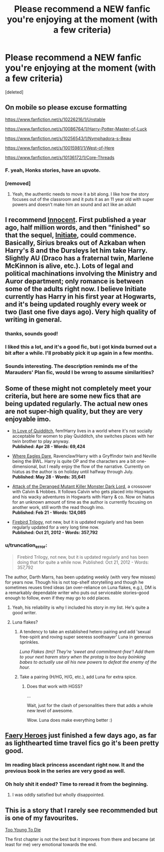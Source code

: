 #+TITLE: Please recommend a NEW fanfic you're enjoying at the moment (with a few criteria)

* Please recommend a NEW fanfic you're enjoying at the moment (with a few criteria)
:PROPERTIES:
:Score: 17
:DateUnix: 1405088196.0
:DateShort: 2014-Jul-11
:FlairText: Request
:END:
[deleted]


** On mobile so please excuse formatting

[[https://www.fanfiction.net/s/10226216/1/Unstable]]

[[https://www.fanfiction.net/s/10086764/1/Harry-Potter-Master-of-Luck]]

[[https://www.fanfiction.net/s/10256543/1/Nymphadora-s-Beau]]

[[https://www.fanfiction.net/s/10015981/1/West-of-Here]]

[[https://www.fanfiction.net/s/10136172/1/Core-Threads]]
:PROPERTIES:
:Author: commando678
:Score: 7
:DateUnix: 1405170416.0
:DateShort: 2014-Jul-12
:END:

*** F. yeah, Honks stories, have an upvote.
:PROPERTIES:
:Score: 2
:DateUnix: 1405297391.0
:DateShort: 2014-Jul-14
:END:


*** [removed]
:PROPERTIES:
:Score: 1
:DateUnix: 1405194697.0
:DateShort: 2014-Jul-13
:END:

**** Yeah, the authentic needs to move it a bit along. I like how the story focuses out of the classroom and it puts it as an 11 year old with super powers and doesn't make him an sound and act like an adukt
:PROPERTIES:
:Author: commando678
:Score: 2
:DateUnix: 1405195607.0
:DateShort: 2014-Jul-13
:END:


** I recommend [[https://www.fanfiction.net/s/9469064/1/Innocent][Innocent]]. First published a year ago, half million words, and then "finished" so that the sequel, [[https://www.fanfiction.net/s/10093402/1/Initiate][Initiate]], could commence. Basically, Sirius breaks out of Azkaban when Harry's 8 and the Dursleys let him take Harry. Slightly AU (Draco has a fraternal twin, Marlene McKinnon is alive, etc.). Lots of legal and political machinations involving the Ministry and Auror department; only romance is between some of the adults right now. I believe Initiate currently has Harry in his first year at Hogwarts, and it's being updated roughly every week or two (last one five days ago). Very high quality of writing in general.
:PROPERTIES:
:Author: revrigel
:Score: 5
:DateUnix: 1405097029.0
:DateShort: 2014-Jul-11
:END:

*** thanks, sounds good!
:PROPERTIES:
:Author: LucretiusCarus
:Score: 1
:DateUnix: 1405156729.0
:DateShort: 2014-Jul-12
:END:


*** I liked this a lot, and it's a good fic, but i got kinda burned out a bit after a while. I'll probably pick it up again in a few months.
:PROPERTIES:
:Author: poloport
:Score: 1
:DateUnix: 1405273033.0
:DateShort: 2014-Jul-13
:END:


*** Sounds interesting. The description reminds me of the Marauders' Plan fic, would I be wrong to assume similarities?
:PROPERTIES:
:Score: 1
:DateUnix: 1405297534.0
:DateShort: 2014-Jul-14
:END:


** Some of these might not completely meet your criteria, but here are some new fics that are being updated regularly. The actual new ones are not super-high quality, but they are very enjoyable imo.

- [[https://www.fanfiction.net/s/10305847/1/In-Love-of-Quidditch][In Love of Quidditch]], fem!Harry lives in a world where it's not socially acceptable for women to play Quidditch, she switches places with her twin brother to play anyway.\\
  *Published: Apr 28 - Words: 69,424*

- [[https://www.fanfiction.net/s/10385204/1/Where-Eagles-Dare][Where Eagles Dare]], Ravenclaw!Harry with a Gryffindor twin and Neville being the BWL. Harry is quite OP and the characters are a bit one-dimensional, but I really enjoy the flow of the narrative. Currently on hiatus as the author is on holiday until halfway through July.\\
  *Published: May 28 - Words: 35,641*

- [[https://www.fanfiction.net/s/10130558/1/Attack-of-the-Deranged-Mutant-Killer-Monster-Dark-Lord][Attack of the Deranged Mutant Killer Monster Dark Lord]], a crossover with Calvin & Hobbes. It follows Calvin who gets placed into Hogwarts and his wacky adventures in Hogwarts with Harry & co. Now on hiatus for an unknown amount of time as the author is currently focusing on another work, still worth the read though imo.\\
  *Published: Feb 21 - Words: 124,085*

- [[https://www.fanfiction.net/s/8629685/1/Firebird-s-Son-Book-I-of-the-Firebird-Trilogy][Firebird Trilogy]], not new, but it is updated regularly and has been regularly updated for a very long time now.\\
  *Published: Oct 21, 2012 - Words: 357,792*
:PROPERTIES:
:Author: DoubleFried
:Score: 2
:DateUnix: 1405092123.0
:DateShort: 2014-Jul-11
:END:

*** u/truncation_error:
#+begin_quote
  Firebird Trilogy, not new, but it is updated regularly and has been doing that for quite a while now. Published: Oct 21, 2012 - Words: 357,792
#+end_quote

The author, Darth Marrs, has been updating weekly (with very few misses) for years now. Though his is not top-shelf storytelling and though he sometimes reuses tired ideas (an over-reliance on Luna flakes, e.g.), DM is a remarkably dependable writer who puts out serviceable stories--good enough to follow, even if they may go to odd places.
:PROPERTIES:
:Author: truncation_error
:Score: 4
:DateUnix: 1405093893.0
:DateShort: 2014-Jul-11
:END:

**** Yeah, his reliability is why I included his story in my list. He's quite a good writer.
:PROPERTIES:
:Author: DoubleFried
:Score: 4
:DateUnix: 1405097137.0
:DateShort: 2014-Jul-11
:END:


**** Luna flakes?
:PROPERTIES:
:Author: BobVosh
:Score: 2
:DateUnix: 1405108524.0
:DateShort: 2014-Jul-12
:END:

***** A tendency to take an established hetero pairing and add 'sexual free-spirit and roving super seeress soothsayer' Luna in generous sprinkles.

/Luna Flakes (tm)! They're 'sweet and commitment-free'! Add them to your next harem story when the protag is too busy boinking babes to actually use all his new powers to defeat the enemy of the hour./
:PROPERTIES:
:Author: wordhammer
:Score: 9
:DateUnix: 1405109090.0
:DateShort: 2014-Jul-12
:END:


***** Take a pairing (H/HG, H/G, etc.), add Luna for extra spice.
:PROPERTIES:
:Author: truncation_error
:Score: 2
:DateUnix: 1405125514.0
:DateShort: 2014-Jul-12
:END:

****** Does that work with HGSS?

...

Wait, just for the clash of personalities there that adds a whole new level of awesome.

Wow. Luna does make everything better :)
:PROPERTIES:
:Author: Teh_Warlus
:Score: 2
:DateUnix: 1405159344.0
:DateShort: 2014-Jul-12
:END:


** [[https://www.fanfiction.net/s/8233288/1/][Faery Heroes]] just finished a few days ago, as far as lighthearted time travel fics go it's been pretty good.
:PROPERTIES:
:Author: AGrainOfDust
:Score: 2
:DateUnix: 1405093470.0
:DateShort: 2014-Jul-11
:END:

*** Im reading black princess ascendant right now. It and the previous book in the series are very good as well.
:PROPERTIES:
:Author: OilersRiders15
:Score: 2
:DateUnix: 1405103909.0
:DateShort: 2014-Jul-11
:END:


*** Oh holy shit it ended? Time to reread it from the beginning.
:PROPERTIES:
:Score: 1
:DateUnix: 1405121313.0
:DateShort: 2014-Jul-12
:END:

**** I was oddly satisfied but wholly disappointed.
:PROPERTIES:
:Author: ulobmoga
:Score: 1
:DateUnix: 1405511380.0
:DateShort: 2014-Jul-16
:END:


** This is a story that I rarely see recommended but is one of my favourites.

[[https://www.fanfiction.net/s/9057950/1/Too-Young-to-Die][Too Young To Die]]

The first chapter is not the best but it improves from there and became (at least for me) very emotional towards the end.
:PROPERTIES:
:Author: legobodgers
:Score: 1
:DateUnix: 1405245829.0
:DateShort: 2014-Jul-13
:END:
